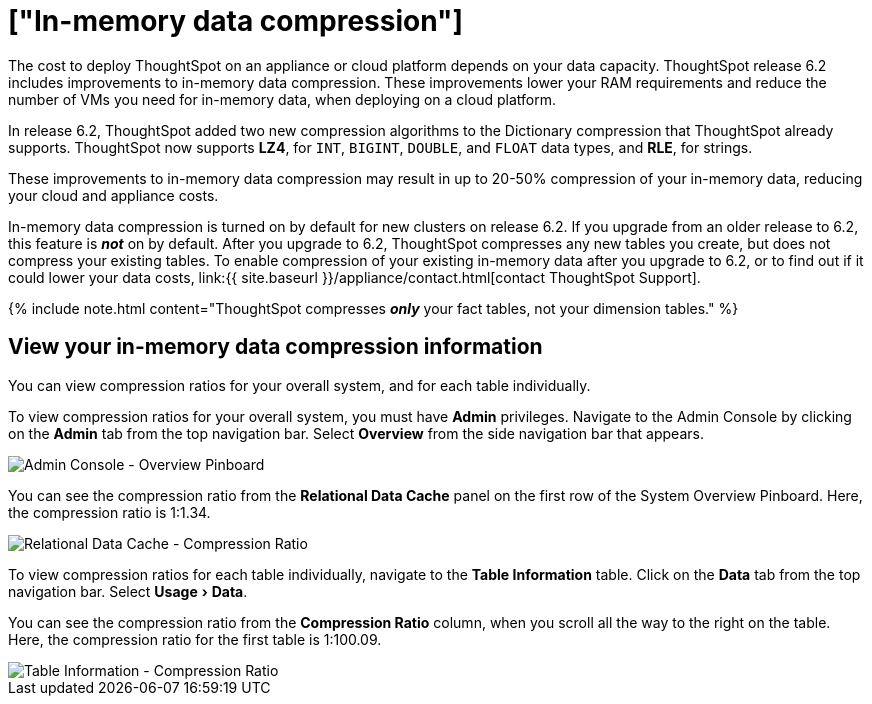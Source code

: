 = ["In-memory data compression"]
:experimental:
:last_updated: 8/17/2020
:permalink: /:collection/:path.html
:sidebar: mydoc_sidebar
:summary: In-memory data compression lowers RAM requirements and reduces the number of VMs you need for in-memory data, reducing deployment costs for appliance and cloud platforms.

The cost to deploy ThoughtSpot on an appliance or cloud platform depends on your data capacity.
ThoughtSpot release 6.2 includes improvements to in-memory data compression.
These improvements lower your RAM requirements and reduce the number of VMs you need for in-memory data, when deploying on a cloud platform.

In release 6.2, ThoughtSpot added two new compression algorithms to the Dictionary compression that ThoughtSpot already supports.
ThoughtSpot now supports *LZ4*, for `INT`, `BIGINT`, `DOUBLE`, and `FLOAT` data types, and *RLE*, for strings.

These improvements to in-memory data compression may result in up to 20-50% compression of your in-memory data, reducing your cloud and appliance costs.

In-memory data compression is turned on by default for new clusters on release 6.2.
If you upgrade from an older release to 6.2, this feature is *_not_* on by default.
After you upgrade to 6.2, ThoughtSpot compresses any new tables you create, but does not compress your existing tables.
To enable compression of your existing in-memory data after you upgrade to 6.2, or to find out if it could lower your data costs, link:{{ site.baseurl }}/appliance/contact.html[contact ThoughtSpot Support].

{% include note.html content="ThoughtSpot compresses *_only_* your fact tables, not your dimension tables." %}

== View your in-memory data compression information

You can view compression ratios for your overall system, and for each table individually.

To view compression ratios for your overall system, you must have *Admin* privileges.
Navigate to the Admin Console by clicking on the *Admin* tab from the top navigation bar.
Select *Overview* from the side navigation bar that appears.

image::{{ site.baseurl }}/images/admin-portal-overview-pinboard.png[Admin Console - Overview Pinboard]

You can see the compression ratio from the *Relational Data Cache* panel on the first row of the System Overview Pinboard.
Here, the compression ratio is 1:1.34.

image::{{ site.baseurl }}/images/in-memory-data-compression-ratio-overall.png[Relational Data Cache - Compression Ratio]

To view compression ratios for each table individually, navigate to the *Table Information* table.
Click on the *Data* tab from the top navigation bar.
Select menu:Usage[Data].

You can see the compression ratio from the *Compression Ratio* column, when you scroll all the way to the right on the table.
Here, the compression ratio for the first table is 1:100.09.

image::{{ site.baseurl }}/images/in-memory-data-compression-ratio-specific-table.png[Table Information - Compression Ratio]
